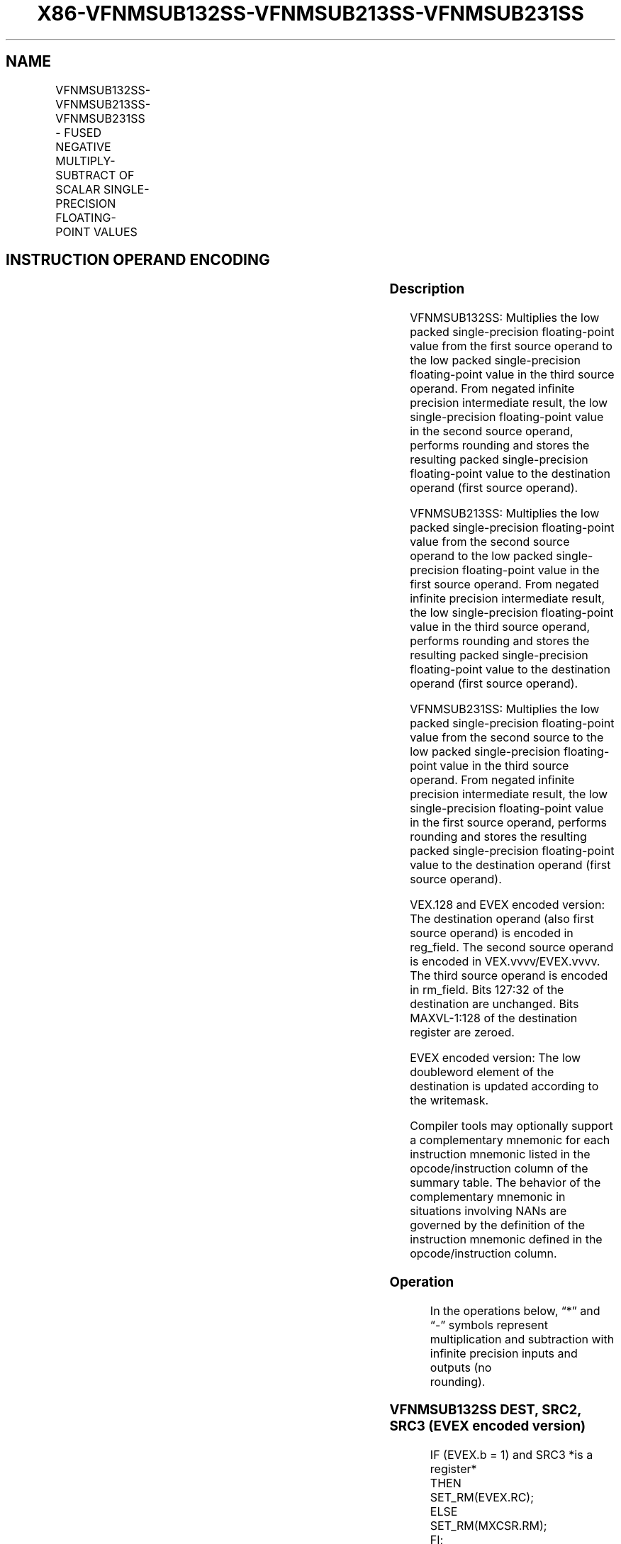 .nh
.TH "X86-VFNMSUB132SS-VFNMSUB213SS-VFNMSUB231SS" "7" "May 2019" "TTMO" "Intel x86-64 ISA Manual"
.SH NAME
VFNMSUB132SS-VFNMSUB213SS-VFNMSUB231SS - FUSED NEGATIVE MULTIPLY-SUBTRACT OF SCALAR SINGLE-PRECISION FLOATING-POINT VALUES
.TS
allbox;
l l l l l 
l l l l l .
\fB\fCOpcode/Instruction\fR	\fB\fCOp / En\fR	\fB\fC64/32 bit Mode Support\fR	\fB\fCCPUID Feature Flag\fR	\fB\fCDescription\fR
T{
VEX.LIG.66.0F38.W0 9F /r VFNMSUB132SS xmm1, xmm2, xmm3/m32
T}
	A	V/V	FMA	T{
Multiply scalar single\-precision floating\-point value from xmm1 and xmm3/m32, negate the multiplication result and subtract xmm2 and put result in xmm1.
T}
T{
VEX.LIG.66.0F38.W0 AF /r VFNMSUB213SS xmm1, xmm2, xmm3/m32
T}
	A	V/V	FMA	T{
Multiply scalar single\-precision floating\-point value from xmm1 and xmm2, negate the multiplication result and subtract xmm3/m32 and put result in xmm1.
T}
T{
VEX.LIG.66.0F38.W0 BF /r VFNMSUB231SS xmm1, xmm2, xmm3/m32
T}
	A	V/V	FMA	T{
Multiply scalar single\-precision floating\-point value from xmm2 and xmm3/m32, negate the multiplication result and subtract xmm1 and put result in xmm1.
T}
T{
EVEX.LIG.66.0F38.W0 9F /r VFNMSUB132SS xmm1 {k1}{z}, xmm2, xmm3/m32{er}
T}
	B	V/V	AVX512F	T{
Multiply scalar single\-precision floating\-point value from xmm1 and xmm3/m32, negate the multiplication result and subtract xmm2 and put result in xmm1.
T}
T{
EVEX.LIG.66.0F38.W0 AF /r VFNMSUB213SS xmm1 {k1}{z}, xmm2, xmm3/m32{er}
T}
	B	V/V	AVX512F	T{
Multiply scalar single\-precision floating\-point value from xmm1 and xmm2, negate the multiplication result and subtract xmm3/m32 and put result in xmm1.
T}
T{
EVEX.LIG.66.0F38.W0 BF /r VFNMSUB231SS xmm1 {k1}{z}, xmm2, xmm3/m32{er}
T}
	B	V/V	AVX512F	T{
Multiply scalar single\-precision floating\-point value from xmm2 and xmm3/m32, negate the multiplication result and subtract xmm1 and put result in xmm1.
T}
.TE

.SH INSTRUCTION OPERAND ENCODING
.TS
allbox;
l l l l l l 
l l l l l l .
Op/En	Tuple Type	Operand 1	Operand 2	Operand 3	Operand 4
A	NA	ModRM:reg (r, w)	VEX.vvvv (r)	ModRM:r/m (r)	NA
B	Tuple1 Scalar	ModRM:reg (r, w)	EVEX.vvvv (r)	ModRM:r/m (r)	NA
.TE

.SS Description
.PP
VFNMSUB132SS: Multiplies the low packed single\-precision floating\-point
value from the first source operand to the low packed single\-precision
floating\-point value in the third source operand. From negated infinite
precision intermediate result, the low single\-precision floating\-point
value in the second source operand, performs rounding and stores the
resulting packed single\-precision floating\-point value to the
destination operand (first source operand).

.PP
VFNMSUB213SS: Multiplies the low packed single\-precision floating\-point
value from the second source operand to the low packed single\-precision
floating\-point value in the first source operand. From negated infinite
precision intermediate result, the low single\-precision floating\-point
value in the third source operand, performs rounding and stores the
resulting packed single\-precision floating\-point value to the
destination operand (first source operand).

.PP
VFNMSUB231SS: Multiplies the low packed single\-precision floating\-point
value from the second source to the low packed single\-precision
floating\-point value in the third source operand. From negated infinite
precision intermediate result, the low single\-precision floating\-point
value in the first source operand, performs rounding and stores the
resulting packed single\-precision floating\-point value to the
destination operand (first source operand).

.PP
VEX.128 and EVEX encoded version: The destination operand (also first
source operand) is encoded in reg\_field. The second source operand is
encoded in VEX.vvvv/EVEX.vvvv. The third source operand is encoded in
rm\_field. Bits 127:32 of the destination are unchanged. Bits
MAXVL\-1:128 of the destination register are zeroed.

.PP
EVEX encoded version: The low doubleword element of the destination is
updated according to the writemask.

.PP
Compiler tools may optionally support a complementary mnemonic for each
instruction mnemonic listed in the opcode/instruction column of the
summary table. The behavior of the complementary mnemonic in situations
involving NANs are governed by the definition of the instruction
mnemonic defined in the opcode/instruction column.

.SS Operation
.PP
.RS

.nf
In the operations below, “*” and “\-” symbols represent multiplication and subtraction with infinite precision inputs and outputs (no
rounding).

.fi
.RE

.SS VFNMSUB132SS DEST, SRC2, SRC3 (EVEX encoded version)
.PP
.RS

.nf
IF (EVEX.b = 1) and SRC3 *is a register*
    THEN
        SET\_RM(EVEX.RC);
    ELSE
        SET\_RM(MXCSR.RM);
FI;
IF k1[0] or *no writemask*
    THEN DEST[31:0]←RoundFPControl(\-(DEST[31:0]*SRC3[31:0]) \- SRC2[31:0])
    ELSE
        IF *merging\-masking* ; merging\-masking
            THEN *DEST[31:0] remains unchanged*
            ELSE ; zeroing\-masking
                THEN DEST[31:0]←0
        FI;
FI;
DEST[127:32] ← DEST[127:32]
DEST[MAXVL\-1:128] ← 0

.fi
.RE

.SS VFNMSUB213SS DEST, SRC2, SRC3 (EVEX encoded version)
.PP
.RS

.nf
IF (EVEX.b = 1) and SRC3 *is a register*
    THEN
        SET\_RM(EVEX.RC);
    ELSE
        SET\_RM(MXCSR.RM);
FI;
IF k1[0] or *no writemask*
    THEN DEST[31:0]←RoundFPControl(\-(SRC2[31:0]*DEST[31:0]) \- SRC3[31:0])
    ELSE
        IF *merging\-masking* ; merging\-masking
            THEN *DEST[31:0] remains unchanged*
            ELSE ; zeroing\-masking
                THEN DEST[31:0]←0
        FI;
FI;
DEST[127:32] ← DEST[127:32]
DEST[MAXVL\-1:128] ← 0

.fi
.RE

.SS VFNMSUB231SS DEST, SRC2, SRC3 (EVEX encoded version)
.PP
.RS

.nf
IF (EVEX.b = 1) and SRC3 *is a register*
    THEN
        SET\_RM(EVEX.RC);
    ELSE
        SET\_RM(MXCSR.RM);
FI;
IF k1[0] or *no writemask*
    THEN DEST[31:0]←RoundFPControl(\-(SRC2[31:0]*SRC3[63:0]) \- DEST[31:0])
    ELSE
        IF *merging\-masking* ; merging\-masking
            THEN *DEST[31:0] remains unchanged*
            ELSE ; zeroing\-masking
                THEN DEST[31:0]←0
        FI;
FI;
DEST[127:32] ← DEST[127:32]
DEST[MAXVL\-1:128] ← 0

.fi
.RE

.SS VFNMSUB132SS DEST, SRC2, SRC3 (VEX encoded version)
.PP
.RS

.nf
DEST[31:0]←RoundFPControl\_MXCSR(\- (DEST[31:0]*SRC3[31:0]) \- SRC2[31:0])
DEST[127:32] ←DEST[127:32]
DEST[MAXVL\-1:128] ←0

.fi
.RE

.SS VFNMSUB213SS DEST, SRC2, SRC3 (VEX encoded version)
.PP
.RS

.nf
DEST[31:0]←RoundFPControl\_MXCSR(\- (SRC2[31:0]*DEST[31:0]) \- SRC3[31:0])
DEST[127:32] ←DEST[127:32]
DEST[MAXVL\-1:128] ←0

.fi
.RE

.SS VFNMSUB231SS DEST, SRC2, SRC3 (VEX encoded version)
.PP
.RS

.nf
DEST[31:0]←RoundFPControl\_MXCSR(\- (SRC2[31:0]*SRC3[31:0]) \- DEST[31:0])
DEST[127:32] ←DEST[127:32]
DEST[MAXVL\-1:128] ←0

.fi
.RE

.SS Intel C/C++ Compiler Intrinsic Equivalent
.PP
.RS

.nf
VFNMSUBxxxSS \_\_m128 \_mm\_fnmsub\_round\_ss(\_\_m128 a, \_\_m128 b, \_\_m128 c, int r);

VFNMSUBxxxSS \_\_m128 \_mm\_mask\_fnmsub\_ss(\_\_m128 a, \_\_mmask8 k, \_\_m128 b, \_\_m128 c);

VFNMSUBxxxSS \_\_m128 \_mm\_maskz\_fnmsub\_ss(\_\_mmask8 k, \_\_m128 a, \_\_m128 b, \_\_m128 c);

VFNMSUBxxxSS \_\_m128 \_mm\_mask3\_fnmsub\_ss(\_\_m128 a, \_\_m128 b, \_\_m128 c, \_\_mmask8 k);

VFNMSUBxxxSS \_\_m128 \_mm\_mask\_fnmsub\_round\_ss(\_\_m128 a, \_\_mmask8 k, \_\_m128 b, \_\_m128 c, int r);

VFNMSUBxxxSS \_\_m128 \_mm\_maskz\_fnmsub\_round\_ss(\_\_mmask8 k, \_\_m128 a, \_\_m128 b, \_\_m128 c, int r);

VFNMSUBxxxSS \_\_m128 \_mm\_mask3\_fnmsub\_round\_ss(\_\_m128 a, \_\_m128 b, \_\_m128 c, \_\_mmask8 k, int r);

VFNMSUBxxxSS \_\_m128 \_mm\_fnmsub\_ss (\_\_m128 a, \_\_m128 b, \_\_m128 c);

.fi
.RE

.SS SIMD Floating\-Point Exceptions
.PP
Overflow, Underflow, Invalid, Precision, Denormal

.SS Other Exceptions
.PP
VEX\-encoded instructions, see Exceptions Type 3.

.PP
EVEX\-encoded instructions, see Exceptions Type E3.

.SH SEE ALSO
.PP
x86\-manpages(7) for a list of other x86\-64 man pages.

.SH COLOPHON
.PP
This UNOFFICIAL, mechanically\-separated, non\-verified reference is
provided for convenience, but it may be incomplete or broken in
various obvious or non\-obvious ways. Refer to Intel® 64 and IA\-32
Architectures Software Developer’s Manual for anything serious.

.br
This page is generated by scripts; therefore may contain visual or semantical bugs. Please report them (or better, fix them) on https://github.com/ttmo-O/x86-manpages.

.br
Copyleft TTMO 2020 (Turkish Unofficial Chamber of Reverse Engineers - https://ttmo.re).
